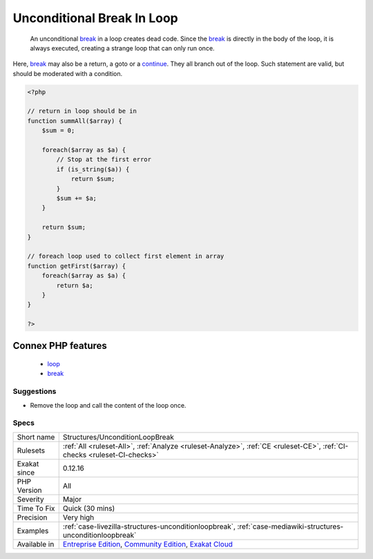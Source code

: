 .. _structures-unconditionloopbreak:

.. _unconditional-break-in-loop:

Unconditional Break In Loop
+++++++++++++++++++++++++++

  An unconditional `break <https://www.php.net/manual/en/control-structures.break.php>`_ in a loop creates dead code. Since the `break <https://www.php.net/manual/en/control-structures.break.php>`_ is directly in the body of the loop, it is always executed, creating a strange loop that can only run once. 

Here, `break <https://www.php.net/manual/en/control-structures.break.php>`_ may also be a return, a goto or a `continue <https://www.php.net/manual/en/control-structures.continue.php>`_. They all branch out of the loop. Such statement are valid, but should be moderated with a condition.

.. code-block:: php
   
   <?php
   
   // return in loop should be in 
   function summAll($array) {
       $sum = 0;
       
       foreach($array as $a) {
           // Stop at the first error
           if (is_string($a)) {
               return $sum;
           }
           $sum += $a;
       }
       
       return $sum;
   }
   
   // foreach loop used to collect first element in array
   function getFirst($array) {
       foreach($array as $a) {
           return $a;
       }
   }
   
   ?>
Connex PHP features
-------------------

  + `loop <https://php-dictionary.readthedocs.io/en/latest/dictionary/loop.ini.html>`_
  + `break <https://php-dictionary.readthedocs.io/en/latest/dictionary/break.ini.html>`_


Suggestions
___________

* Remove the loop and call the content of the loop once.




Specs
_____

+--------------+-----------------------------------------------------------------------------------------------------------------------------------------------------------------------------------------+
| Short name   | Structures/UnconditionLoopBreak                                                                                                                                                         |
+--------------+-----------------------------------------------------------------------------------------------------------------------------------------------------------------------------------------+
| Rulesets     | :ref:`All <ruleset-All>`, :ref:`Analyze <ruleset-Analyze>`, :ref:`CE <ruleset-CE>`, :ref:`CI-checks <ruleset-CI-checks>`                                                                |
+--------------+-----------------------------------------------------------------------------------------------------------------------------------------------------------------------------------------+
| Exakat since | 0.12.16                                                                                                                                                                                 |
+--------------+-----------------------------------------------------------------------------------------------------------------------------------------------------------------------------------------+
| PHP Version  | All                                                                                                                                                                                     |
+--------------+-----------------------------------------------------------------------------------------------------------------------------------------------------------------------------------------+
| Severity     | Major                                                                                                                                                                                   |
+--------------+-----------------------------------------------------------------------------------------------------------------------------------------------------------------------------------------+
| Time To Fix  | Quick (30 mins)                                                                                                                                                                         |
+--------------+-----------------------------------------------------------------------------------------------------------------------------------------------------------------------------------------+
| Precision    | Very high                                                                                                                                                                               |
+--------------+-----------------------------------------------------------------------------------------------------------------------------------------------------------------------------------------+
| Examples     | :ref:`case-livezilla-structures-unconditionloopbreak`, :ref:`case-mediawiki-structures-unconditionloopbreak`                                                                            |
+--------------+-----------------------------------------------------------------------------------------------------------------------------------------------------------------------------------------+
| Available in | `Entreprise Edition <https://www.exakat.io/entreprise-edition>`_, `Community Edition <https://www.exakat.io/community-edition>`_, `Exakat Cloud <https://www.exakat.io/exakat-cloud/>`_ |
+--------------+-----------------------------------------------------------------------------------------------------------------------------------------------------------------------------------------+


